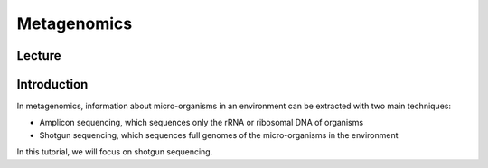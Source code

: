 Metagenomics
========================

Lecture
^^^^^^^

.. slide:: https://docs.google.com/presentation/d/1MqDlhwCiFjYh6V1_zqRcnpJDXMCX_JHp7IGrD9toYMU

Introduction
^^^^^^^^^^^^

In metagenomics, information about micro-organisms in an environment can be extracted with two main techniques:

* Amplicon sequencing, which sequences only the rRNA or ribosomal DNA of organisms
* Shotgun sequencing, which sequences full genomes of the micro-organisms in the environment

In this tutorial, we will focus on shotgun sequencing.
